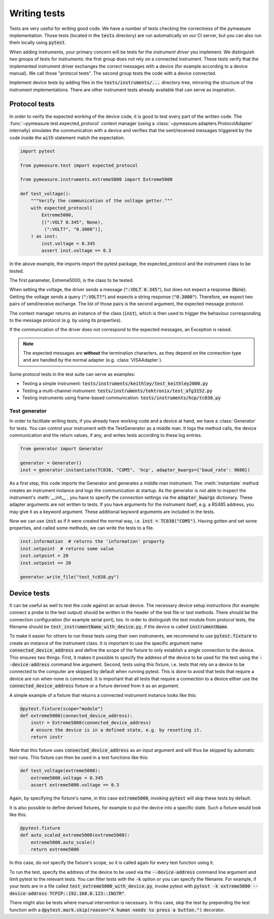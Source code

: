.. _tests:

Writing tests
=============

Tests are very useful for writing good code.
We have a number of tests checking the correctness of the pymeasure implementation.
Those tests (located in the :code:`tests` directory) are run automatically on our CI server, but you can also run them locally using :code:`pytest`.

When adding instruments, your primary concern will be tests for the *instrument driver* you implement.
We distinguish two groups of tests for instruments: the first group does not rely on a connected instrument.
These tests verify that the implemented instrument driver exchanges the correct messages with a device (for example according to a device manual).
We call those "protocol tests".
The second group tests the code with a device connected.

Implement device tests by adding files in the :code:`tests/instruments/...` directory tree, mirroring the structure of the instrument implementations.
There are other instrument tests already available that can serve as inspiration.


.. _protocol_tests:

Protocol tests
**************

In order to verify the expected working of the device code, it is good to test every part of the written code. The :func:`~pymeasure.test.expected_protocol` context manager (using a :class:`~pymeasure.adapters.ProtocolAdapter` internally) simulates the communication with a device and verifies that the sent/received messages triggered by the code inside the :code:`with` statement match the expectation.

.. code-block:: python

    import pytest

    from pymeasure.test import expected_protocol

    from pymeasure.instruments.extreme5000 import Extreme5000

    def test_voltage():
        """Verify the communication of the voltage getter."""
        with expected_protocol(
            Extreme5000,
            [(":VOLT 0.345", None),
             (":VOLT?", "0.3000")],
        ) as inst:
            inst.voltage = 0.345
            assert inst.voltage == 0.3

In the above example, the imports import the pytest package, the expected_protocol and the instrument class to be tested.

The first parameter, Extreme5000, is the class to be tested.

When setting the voltage, the driver sends a message (:code:`":VOLT 0.345"`), but does not expect a response (:code:`None`). Getting the voltage sends a query (:code:`":VOLT?"`) and expects a string response (:code:`"0.3000"`).
Therefore, we expect two pairs of send/receive exchange.
The list of those pairs is the second argument, the expected message protocol.

The context manager returns an instance of the class (:code:`inst`), which is then used to trigger the behaviour corresponding to the message protocol (e.g. by using its properties).

If the communication of the driver does not correspond to the expected messages, an Exception is raised.

.. note::
    The expected messages are **without** the termination characters, as they depend on the connection type and are handled by the normal adapter (e.g. :class:`VISAAdapter`).

Some protocol tests in the test suite can serve as examples:

* Testing a simple instrument: :code:`tests/instruments/keithley/test_keithley2000.py`
* Testing a multi-channel instrument: :code:`tests/instruments/tektronix/test_afg3152.py`
* Testing instruments using frame-based communication: :code:`tests/instruments/hcp/tc038.py`

Test generator
--------------

In order to facilitate writing tests, if you already have working code and a device at hand, we have a :class:`Generator` for tests.
You can control your instrument with the TestGenerator as a middle man.
It logs the method calls, the device communication and the return values, if any, and writes tests according to these log entries.

.. code-block:: python

    from generator import Generator

    generator = Generator()
    inst = generator.instantiate(TC038, "COM5", 'hcp', adapter_kwargs={'baud_rate': 9600})

As a first step, this code imports the Generator and generates a middle man instrument.
The :meth:`instantiate` method creates an instrument instance and logs the communication at startup.
As the generator is not able to inspect the instrument's :meth:`__init__`, you have to specify the connection settings via the :code:`adapter_kwargs` dictionary.
These adapter arguments are not written to tests.
If you have arguments for the instrument itself, e.g. a RS485 address, you may give it as a keyword argument.
These additional keyword arguments are included in the tests.

Now we can use :code:`inst` as if it were created the normal way, i.e. :code:`inst = TC038("COM5")`.
Having gotten and set some properties, and called some methods, we can write the tests to a file.

.. code-block:: python

    inst.information  # returns the 'information' property
    inst.setpoint  # returns some value
    inst.setpoint = 20
    inst.setpoint == 20

    generator.write_file("test_tc038.py")


.. _device_tests:

Device tests
************

It can be useful as well to test the code against an actual device. The necessary device setup instructions (for example: connect a probe to the test output) should be written in the header of the test file or test methods. There should be the connection configuration (for example serial port), too.
In order to distinguish the test module from protocol tests, the filename should be :code:`test_instrumentName_with_device.py`, if the device is called :code:`instrumentName`.

To make it easier for others to run these tests using their own instruments, we recommend to use :code:`pytest.fixture` to create an instance of the instrument class.
It is important to use the specific argument name :code:`connected_device_address` and define the scope of the fixture to only establish a single connection to the device.
This ensures two things:
First, it makes it possible to specify the address of the device to be used for the test using the :code:`--device-address` command line argument.
Second, tests using this fixture, i.e. tests that rely on a device to be connected to the computer are skipped by default when running pytest.
This is done to avoid that tests that require a device are run when none is connected.
It is important that all tests that require a connection to a device either use the :code:`connected_device_address` fixture or a fixture derived from it as an argument.

A simple example of a fixture that returns a connected instrument instance looks like this:

.. code-block:: python

    @pytest.fixture(scope="module")
    def extreme5000(connected_device_address):
        instr = Extreme5000(connected_device_address)
        # ensure the device is in a defined state, e.g. by resetting it.
        return instr

Note that this fixture uses :code:`connected_device_address` as an input argument and will thus be skipped by automatic test runs. 
This fixture can then be used in a test functions like this:

.. code-block:: python

    def test_voltage(extreme5000):
        extreme5000.voltage = 0.345
        assert extreme5000.voltage == 0.3

Again, by specifying the fixture's name, in this case :code:`extreme5000`, invoking :code:`pytest` will skip these tests by default.

It is also possible to define derived fixtures, for example to put the device into a specific state. Such a fixture would look like this:

.. code-block:: python

    @pytest.fixture
    def auto_scaled_extreme5000(extreme5000):
        extreme5000.auto_scale()
        return extreme5000

In this case, do not specify the fixture's scope, so it is called again for every test function using it.

To run the test, specify the address of the device to be used via the :code:`--device-address` command line argument and limit pytest to the relevant tests.
You can filter tests with the :code:`-k` option or you can specify the filename.
For example, if your tests are in a file called :code:`test_extreme5000_with_device.py`, invoke pytest with :code:`pytest -k extreme5000 --device-address TCPIP::192.168.0.123::INSTR"`.

There might also be tests where manual intervention is necessary. In this case, skip the test by prepending the test function with a :code:`@pytest.mark.skip(reason="A human needs to press a button.")` decorator.
